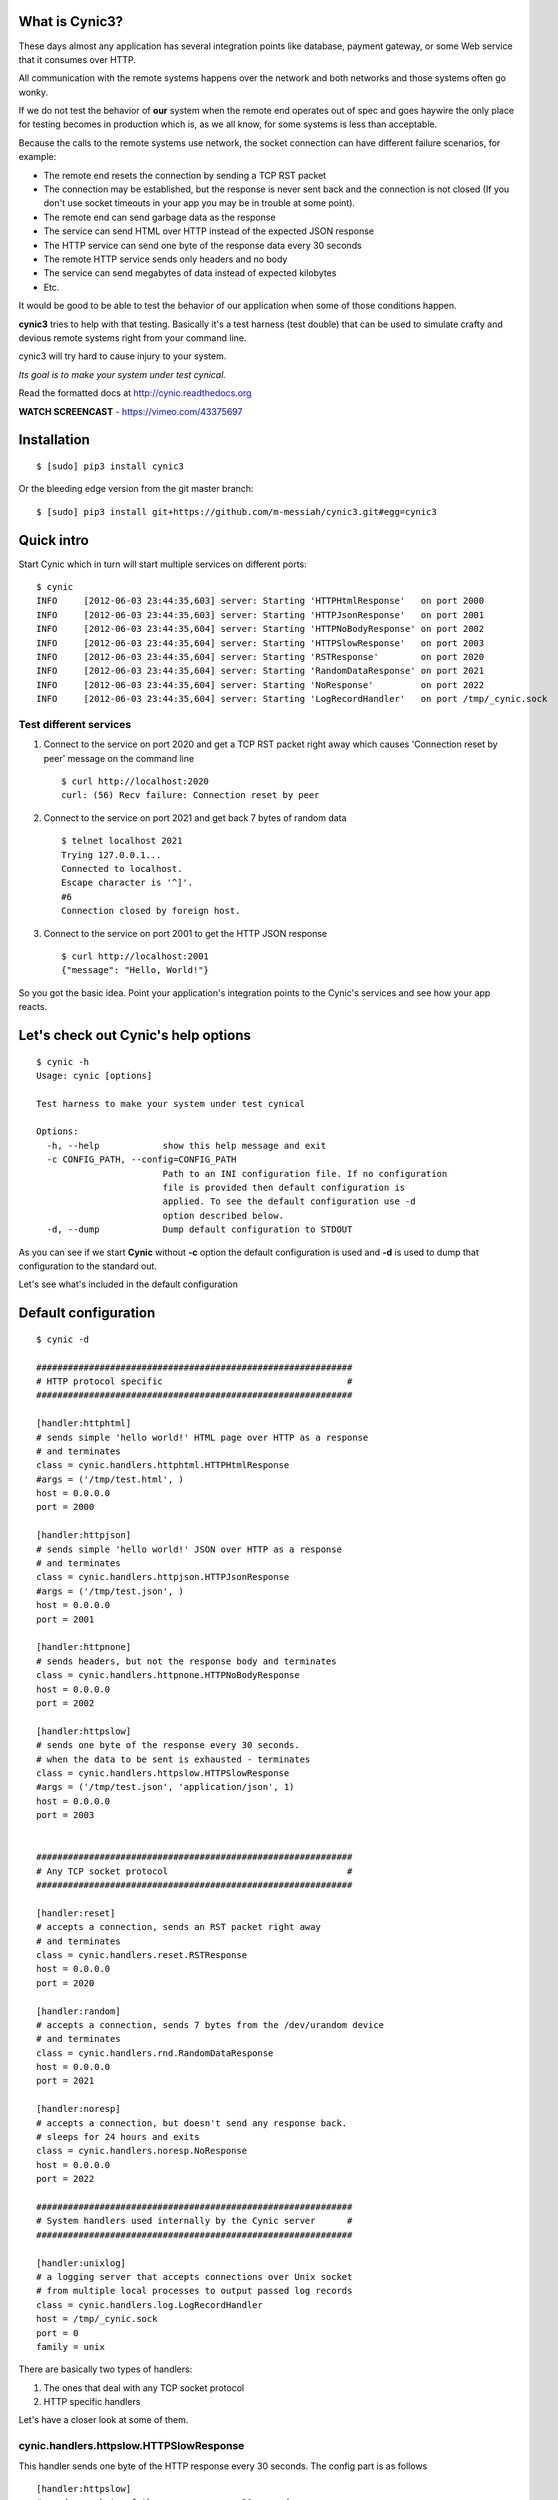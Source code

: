 What is Cynic3?
-----------------
These days almost any application has several integration points
like database, payment gateway, or some Web service that it consumes
over HTTP.

All communication with the remote systems happens over the network and
both networks and those systems often go wonky.

If we do not test the behavior of **our** system when the remote end
operates out of spec and goes haywire the only place for testing
becomes in production which is, as we all know, for some systems is
less than acceptable.

Because the calls to the remote systems use network, the socket
connection can have different failure scenarios, for example:

- The remote end resets the connection by sending a TCP RST packet

- The connection may be established, but the response is never sent
  back and the connection is not closed (If you don't use socket
  timeouts in your app you may be in trouble at some point).

- The remote end can send garbage data as the response

- The service can send HTML over HTTP instead of the expected JSON
  response

- The HTTP service can send one byte of the response data every 30
  seconds

- The remote HTTP service sends only headers and no body

- The service can send megabytes of data instead of expected kilobytes

- Etc.

It would be good to be able to test the behavior of our application
when some of those conditions happen.

**cynic3** tries to help with that testing. Basically it's a test
harness (test double) that can be used to simulate crafty and devious
remote systems right from your command line.

cynic3 will try hard to cause injury to your system.

*Its goal is to make your system under test cynical.*

Read the formatted docs at `http://cynic.readthedocs.org <http://cynic.readthedocs.org>`_

**WATCH SCREENCAST** -  `https://vimeo.com/43375697 <https://vimeo.com/43375697>`_

Installation
------------

::

    $ [sudo] pip3 install cynic3

Or the bleeding edge version from the git master branch:

::

    $ [sudo] pip3 install git+https://github.com/m-messiah/cynic3.git#egg=cynic3


Quick intro
-----------

Start Cynic which in turn will start multiple services on different
ports:

::

    $ cynic
    INFO     [2012-06-03 23:44:35,603] server: Starting 'HTTPHtmlResponse'   on port 2000
    INFO     [2012-06-03 23:44:35,603] server: Starting 'HTTPJsonResponse'   on port 2001
    INFO     [2012-06-03 23:44:35,604] server: Starting 'HTTPNoBodyResponse' on port 2002
    INFO     [2012-06-03 23:44:35,604] server: Starting 'HTTPSlowResponse'   on port 2003
    INFO     [2012-06-03 23:44:35,604] server: Starting 'RSTResponse'        on port 2020
    INFO     [2012-06-03 23:44:35,604] server: Starting 'RandomDataResponse' on port 2021
    INFO     [2012-06-03 23:44:35,604] server: Starting 'NoResponse'         on port 2022
    INFO     [2012-06-03 23:44:35,604] server: Starting 'LogRecordHandler'   on port /tmp/_cynic.sock


Test different services
=======================

1. Connect to the service on port 2020 and get a TCP RST packet
   right away which causes 'Connection reset by peer' message on the
   command line

  ::

      $ curl http://localhost:2020
      curl: (56) Recv failure: Connection reset by peer

2. Connect to the service on port 2021 and get back 7 bytes of random data

  ::

      $ telnet localhost 2021
      Trying 127.0.0.1...
      Connected to localhost.
      Escape character is '^]'.
      #6
      Connection closed by foreign host.

3. Connect to the service on port 2001 to get the HTTP JSON response

  ::

      $ curl http://localhost:2001
      {"message": "Hello, World!"}


So you got the basic idea. Point your application's integration points to the
Cynic's services and see how your app reacts.


Let's check out Cynic's help options
------------------------------------

::

    $ cynic -h
    Usage: cynic [options]

    Test harness to make your system under test cynical

    Options:
      -h, --help            show this help message and exit
      -c CONFIG_PATH, --config=CONFIG_PATH
                            Path to an INI configuration file. If no configuration
                            file is provided then default configuration is
                            applied. To see the default configuration use -d
                            option described below.
      -d, --dump            Dump default configuration to STDOUT


As you can see if we start **Cynic** without **-c** option the default
configuration is used and **-d** is used to dump that configuration to
the standard out.

Let's see what's included in the default configuration


Default configuration
---------------------

::

    $ cynic -d

    ############################################################
    # HTTP protocol specific                                   #
    ############################################################

    [handler:httphtml]
    # sends simple 'hello world!' HTML page over HTTP as a response
    # and terminates
    class = cynic.handlers.httphtml.HTTPHtmlResponse
    #args = ('/tmp/test.html', )
    host = 0.0.0.0
    port = 2000

    [handler:httpjson]
    # sends simple 'hello world!' JSON over HTTP as a response
    # and terminates
    class = cynic.handlers.httpjson.HTTPJsonResponse
    #args = ('/tmp/test.json', )
    host = 0.0.0.0
    port = 2001

    [handler:httpnone]
    # sends headers, but not the response body and terminates
    class = cynic.handlers.httpnone.HTTPNoBodyResponse
    host = 0.0.0.0
    port = 2002

    [handler:httpslow]
    # sends one byte of the response every 30 seconds.
    # when the data to be sent is exhausted - terminates
    class = cynic.handlers.httpslow.HTTPSlowResponse
    #args = ('/tmp/test.json', 'application/json', 1)
    host = 0.0.0.0
    port = 2003


    ############################################################
    # Any TCP socket protocol                                  #
    ############################################################

    [handler:reset]
    # accepts a connection, sends an RST packet right away
    # and terminates
    class = cynic.handlers.reset.RSTResponse
    host = 0.0.0.0
    port = 2020

    [handler:random]
    # accepts a connection, sends 7 bytes from the /dev/urandom device
    # and terminates
    class = cynic.handlers.rnd.RandomDataResponse
    host = 0.0.0.0
    port = 2021

    [handler:noresp]
    # accepts a connection, but doesn't send any response back.
    # sleeps for 24 hours and exits
    class = cynic.handlers.noresp.NoResponse
    host = 0.0.0.0
    port = 2022

    ############################################################
    # System handlers used internally by the Cynic server      #
    ############################################################

    [handler:unixlog]
    # a logging server that accepts connections over Unix socket
    # from multiple local processes to output passed log records
    class = cynic.handlers.log.LogRecordHandler
    host = /tmp/_cynic.sock
    port = 0
    family = unix


There are basically two types of handlers:

1. The ones that deal with any TCP socket protocol
2. HTTP specific handlers


Let's have a closer look at some of them.

cynic.handlers.httpslow.HTTPSlowResponse
========================================

This handler sends one byte of the HTTP response every 30 seconds.
The config part is as follows

::

    [handler:httpslow]
    # sends one byte of the response every 30 seconds.
    # when the data to be sent is exhausted - terminates
    class = cynic.handlers.httpslow.HTTPSlowResponse
    #args = ('/tmp/test.json', 'application/json', 1)
    host = 0.0.0.0
    port = 2003

where

*class* - a fully qualified dotted Python name of the handler class

*args* - a tuple of Python values to pass as positional arguments to the handler's constructor.

       **First argument** specifies absolute path to a file to read
       the data from instead of using a default data sting 'Hello, world!'

       **Second argument** specifies the value of HTTP's Content-Type
       response header

       **Third argument** specifies time interval in seconds, default
       is 30, after which additional byte is sent to the client

*host* - an IP address to bind the service to (For Unix socket it's a file path)

*port* - port to listen on (not applicable for Unix sockets)


Even with this service alone you can be creative and come up with
several test scenarios that will make the life of your system under
test quite unbearable:

1. Specify file in the *args* that contains megabytes of data and see how
   your system handles such a large response

2. You can change file path and content type arguments to send HTML,
   JSON, XML, Plain text, etc

3. You can send HTML data but set Content-Type header value to
   *application/json*

4. You can change time interval to test your socket read timeout
   expiration or lack thereof.

5. You can have all above as separate services on different ports.
   Just add *[handler:httpslow1]*, *[handler:httpslow2]*, etc. sections to
   the INI file and tweak the *args*.


Extending Cynic with custom handlers
------------------------------------

It's very easy to add your own handler to the Cynic.

1. To add a new TCP handler inherit from *cynic.handlers.base.BaseHandler*
   and implement the *handle* method which directly interacts with a
   TCP socket.

2. To add a new HTTP handler inherit from
   *cynic.handlers.base.BaseHTTPHandler* and implement your custom
   do_GET, do_POST, do_PUT, etc methods.
   For more information about the handler see `BaseHTTPRequestHandler <http://docs.python.org/library/basehttpserver.html#BaseHTTPServer.BaseHTTPRequestHandler>`_

3. Add a section *[handler:my_new_name]* to the INI configuration file with corresponding
   configuration parameters.

**XXX: Full example?**

Acknowledgments
---------------

- Many ideas are taken from `Release It! <http://pragprog.com/book/mnee/release-it>`_


License
-------

Copyright (c) 2017 Ruslan Spivak, Maxim Muzafarov, Murad Byashimov

Published under The MIT License, see LICENSE